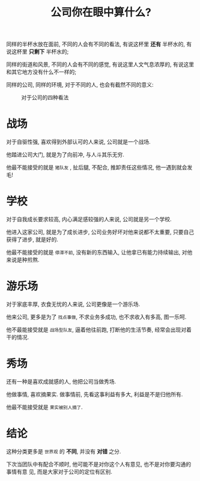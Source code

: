#+title: 公司你在眼中算什么?
#+options: toc:nil num:nil

同样的半杯水放在面前, 不同的人会有不同的看法, 有说这杯里 *还有* 半杯水的, 有说这杯里 *只剩下* 半杯水的;

同样的街道和风景, 不同的人会有不同的感觉, 有说这里人文气息浓厚的, 有说这里和其它地方没有什么不一样的;

同样的公司, 同样的环境, 对于不同的人, 也会有截然不同的意义:

#+caption: 对于公司的四种看法
[[../images/what-company-means.png]]


* 战场
对于自驱性强, 喜欢得到外部认可的人来说, 公司就是一个战场.

他踏进公司大门, 就是为了向前冲, 与人斗其乐无穷.

他最不能接受的就是 =猪队友= , 扯后腿, 不配合, 推卸责任这些情况, 他一遇到就会发毛!

* 学校
对于自我成长要求较高, 内心满足感较强的人来说, 公司就是另一个学校.

他进入这家公司, 就是为了成长进步, 公司业务好坏对他来说都不太重要, 只要自己获得了进步, 就是好的.

他最不能接受的就是 =停滞不前=, 没有新的东西输入, 让他拿已有能力持续输出, 对他来说是种煎熬.

* 游乐场
对于家底丰厚, 衣食无忧的人来说, 公司更像是一个游乐场.

他来公司, 更多是为了 =找点事做=, 不求业务多成功, 也不求收入有多高, 图一乐呵.

他不最能接受就是 =战场型队友=, 逼着他往前跑, 打断他的生活节奏, 经常会出现对着干的情况.

* 秀场
还有一种是喜欢成就感的人, 他把公司当做秀场.

他做事情, 喜欢摘果实. 做事情前, 先看这事利益有多大, 利益是不是归他所有.

他最不能接受就是 =果实被别人摘了=.

* 结论

这种分类更多是 =世界观= 的 *不同*, 并没有 *对错* 之分.

下次当团队中有配合不顺时, 他可能不是对你这个人有意见, 也不是对你要沟通的事情有意
见, 而是大家对于公司的定位有区别.
